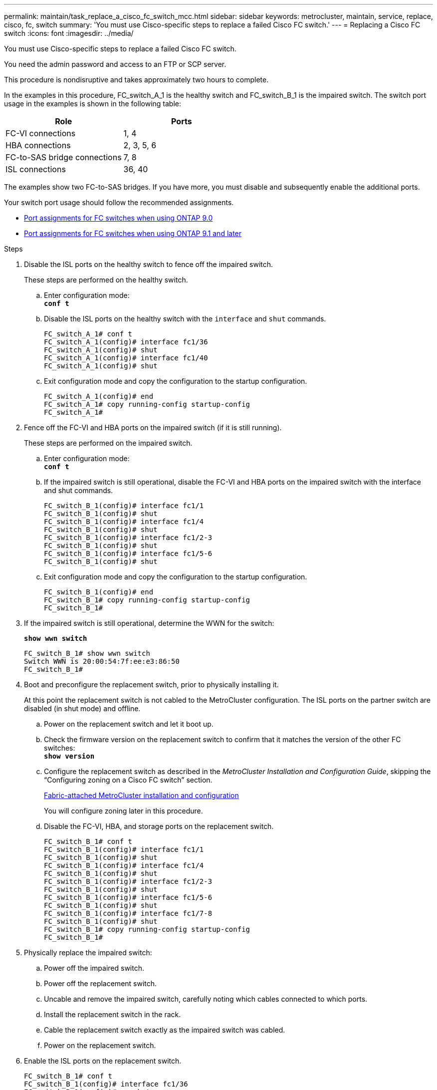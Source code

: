 ---
permalink: maintain/task_replace_a_cisco_fc_switch_mcc.html
sidebar: sidebar
keywords: metrocluster, maintain, service, replace, cisco, fc, switch
summary: 'You must use Cisco-specific steps to replace a failed Cisco FC switch.'
---
= Replacing a Cisco FC switch
:icons: font
:imagesdir: ../media/

[.lead]
You must use Cisco-specific steps to replace a failed Cisco FC switch.

You need the admin password and access to an FTP or SCP server.

This procedure is nondisruptive and takes approximately two hours to complete.

In the examples in this procedure, FC_switch_A_1 is the healthy switch and FC_switch_B_1 is the impaired switch. The switch port usage in the examples is shown in the following table:

[options="header"]
|===
| Role| Ports
a|
FC-VI connections
a|
1, 4
a|
HBA connections
a|
2, 3, 5, 6
a|
FC-to-SAS bridge connections
a|
7, 8
a|
ISL connections
a|
36, 40
|===
The examples show two FC-to-SAS bridges. If you have more, you must disable and subsequently enable the additional ports.

Your switch port usage should follow the recommended assignments.

* xref:concept_port_assignments_for_fc_switches_when_using_ontap_9_0.adoc[Port assignments for FC switches when using ONTAP 9.0]
* xref:concept_port_assignments_for_fc_switches_when_using_ontap_9_1_and_later.adoc[Port assignments for FC switches when using ONTAP 9.1 and later]

.Steps
. Disable the ISL ports on the healthy switch to fence off the impaired switch.
+
These steps are performed on the healthy switch.

 .. Enter configuration mode:
 +
`*conf t*`
 .. Disable the ISL ports on the healthy switch with the `interface` and `shut` commands.
+
----
FC_switch_A_1# conf t
FC_switch_A_1(config)# interface fc1/36
FC_switch_A_1(config)# shut
FC_switch_A_1(config)# interface fc1/40
FC_switch_A_1(config)# shut
----

 .. Exit configuration mode and copy the configuration to the startup configuration.
+
----
FC_switch_A_1(config)# end
FC_switch_A_1# copy running-config startup-config
FC_switch_A_1#
----

. Fence off the FC-VI and HBA ports on the impaired switch (if it is still running).
+
These steps are performed on the impaired switch.

 .. Enter configuration mode:
 +
`*conf t*`
 .. If the impaired switch is still operational, disable the FC-VI and HBA ports on the impaired switch with the interface and shut commands.
+
----
FC_switch_B_1(config)# interface fc1/1
FC_switch_B_1(config)# shut
FC_switch_B_1(config)# interface fc1/4
FC_switch_B_1(config)# shut
FC_switch_B_1(config)# interface fc1/2-3
FC_switch_B_1(config)# shut
FC_switch_B_1(config)# interface fc1/5-6
FC_switch_B_1(config)# shut
----

 .. Exit configuration mode and copy the configuration to the startup configuration.
+
----
FC_switch_B_1(config)# end
FC_switch_B_1# copy running-config startup-config
FC_switch_B_1#
----

. If the impaired switch is still operational, determine the WWN for the switch:
+
`*show wwn switch*`
+
----
FC_switch_B_1# show wwn switch
Switch WWN is 20:00:54:7f:ee:e3:86:50
FC_switch_B_1#
----

. Boot and preconfigure the replacement switch, prior to physically installing it.
+
At this point the replacement switch is not cabled to the MetroCluster configuration. The ISL ports on the partner switch are disabled (in shut mode) and offline.

 .. Power on the replacement switch and let it boot up.
 .. Check the firmware version on the replacement switch to confirm that it matches the version of the other FC switches:
 +
`*show version*`
 .. Configure the replacement switch as described in the _MetroCluster Installation and Configuration Guide_, skipping the "`Configuring zoning on a Cisco FC switch`" section.
+
https://docs.netapp.com/us-en/ontap-metrocluster/install-fc/index.html[Fabric-attached MetroCluster installation and configuration]
+
You will configure zoning later in this procedure.

 .. Disable the FC-VI, HBA, and storage ports on the replacement switch.
+
----
FC_switch_B_1# conf t
FC_switch_B_1(config)# interface fc1/1
FC_switch_B_1(config)# shut
FC_switch_B_1(config)# interface fc1/4
FC_switch_B_1(config)# shut
FC_switch_B_1(config)# interface fc1/2-3
FC_switch_B_1(config)# shut
FC_switch_B_1(config)# interface fc1/5-6
FC_switch_B_1(config)# shut
FC_switch_B_1(config)# interface fc1/7-8
FC_switch_B_1(config)# shut
FC_switch_B_1# copy running-config startup-config
FC_switch_B_1#
----

. Physically replace the impaired switch:
 .. Power off the impaired switch.
 .. Power off the replacement switch.
 .. Uncable and remove the impaired switch, carefully noting which cables connected to which ports.
 .. Install the replacement switch in the rack.
 .. Cable the replacement switch exactly as the impaired switch was cabled.
 .. Power on the replacement switch.
. Enable the ISL ports on the replacement switch.
+
----
FC_switch_B_1# conf t
FC_switch_B_1(config)# interface fc1/36
FC_switch_B_1(config)# no shut
FC_switch_B_1(config)# end
FC_switch_B_1# copy running-config startup-config
FC_switch_B_1(config)# interface fc1/40
FC_switch_B_1(config)# no shut
FC_switch_B_1(config)# end
FC_switch_B_1#
----

. Verify that the ISL ports on the replacement switch are up:
+
`*show interface brief*`
. Adjust the zoning on the replacement switch to match the MetroCluster configuration:
 .. Distribute the zoning information from the healthy fabric.
+
In this example, FC_switch_B_1 has been replaced and the zoning information is retrieved from FC_switch_A_1:
+
----
FC_switch_A_1(config-zone)# zoneset distribute full vsan 10
FC_switch_A_1(config-zone)# zoneset distribute full vsan 20
FC_switch_A_1(config-zone)# end
----

 .. On the replacement switch, verify that the zoning information was properly retrieved from the healthy switch:
 +
`*show zone*`
+
----
FC_switch_B_1# show zone
zone name FC-VI_Zone_1_10 vsan 10
  interface fc1/1 swwn 20:00:54:7f:ee:e3:86:50
  interface fc1/4 swwn 20:00:54:7f:ee:e3:86:50
  interface fc1/1 swwn 20:00:54:7f:ee:b8:24:c0
  interface fc1/4 swwn 20:00:54:7f:ee:b8:24:c0

zone name STOR_Zone_1_20_25A vsan 20
  interface fc1/2 swwn 20:00:54:7f:ee:e3:86:50
  interface fc1/3 swwn 20:00:54:7f:ee:e3:86:50
  interface fc1/5 swwn 20:00:54:7f:ee:e3:86:50
  interface fc1/6 swwn 20:00:54:7f:ee:e3:86:50
  interface fc1/2 swwn 20:00:54:7f:ee:b8:24:c0
  interface fc1/3 swwn 20:00:54:7f:ee:b8:24:c0
  interface fc1/5 swwn 20:00:54:7f:ee:b8:24:c0
  interface fc1/6 swwn 20:00:54:7f:ee:b8:24:c0

zone name STOR_Zone_1_20_25B vsan 20
  interface fc1/2 swwn 20:00:54:7f:ee:e3:86:50
  interface fc1/3 swwn 20:00:54:7f:ee:e3:86:50
  interface fc1/5 swwn 20:00:54:7f:ee:e3:86:50
  interface fc1/6 swwn 20:00:54:7f:ee:e3:86:50
  interface fc1/2 swwn 20:00:54:7f:ee:b8:24:c0
  interface fc1/3 swwn 20:00:54:7f:ee:b8:24:c0
  interface fc1/5 swwn 20:00:54:7f:ee:b8:24:c0
  interface fc1/6 swwn 20:00:54:7f:ee:b8:24:c0
FC_switch_B_1#
----

 .. Find the WWNs of the switches.
+
In this example, the two switch WWNs are as follows:

  *** FC_switch_A_1: 20:00:54:7f:ee:b8:24:c0
  *** FC_switch_B_1: 20:00:54:7f:ee:c6:80:78

+
----
FC_switch_B_1# show wwn switch
Switch WWN is 20:00:54:7f:ee:c6:80:78
FC_switch_B_1#

FC_switch_A_1# show wwn switch
Switch WWN is 20:00:54:7f:ee:b8:24:c0
FC_switch_A_1#
----

 .. Remove zone members that do not belong to the switch WWNs of the two switches.
+
In this example, `no member interface` in the output shows that the following members are not associated with the switch WWN of either of the switches in the fabric and must be removed:

  *** zone name FC-VI_Zone_1_10 vsan 10
   **** interface fc1/1 swwn 20:00:54:7f:ee:e3:86:50
   **** interface fc1/2 swwn 20:00:54:7f:ee:e3:86:50
  *** zone name STOR_Zone_1_20_25A vsan 20
   **** interface fc1/5 swwn 20:00:54:7f:ee:e3:86:50
   **** interface fc1/8 swwn 20:00:54:7f:ee:e3:86:50
   **** interface fc1/9 swwn 20:00:54:7f:ee:e3:86:50
   **** interface fc1/10 swwn 20:00:54:7f:ee:e3:86:50
   **** interface fc1/11 swwn 20:00:54:7f:ee:e3:86:50
  *** zone name STOR_Zone_1_20_25B vsan 20
   **** interface fc1/8 swwn 20:00:54:7f:ee:e3:86:50
   **** interface fc1/9 swwn 20:00:54:7f:ee:e3:86:50
   **** interface fc1/10 swwn 20:00:54:7f:ee:e3:86:50
   **** interface fc1/11 swwn 20:00:54:7f:ee:e3:86:50
The following example shows the removal of these interfaces:

+
----

 FC_switch_B_1# conf t
 FC_switch_B_1(config)# zone name FC-VI_Zone_1_10 vsan 10
 FC_switch_B_1(config-zone)# no member interface fc1/1 swwn 20:00:54:7f:ee:e3:86:50
 FC_switch_B_1(config-zone)# no member interface fc1/2 swwn 20:00:54:7f:ee:e3:86:50
 FC_switch_B_1(config-zone)# zone name STOR_Zone_1_20_25A vsan 20
 FC_switch_B_1(config-zone)# no member interface fc1/5 swwn 20:00:54:7f:ee:e3:86:50
 FC_switch_B_1(config-zone)# no member interface fc1/8 swwn 20:00:54:7f:ee:e3:86:50
 FC_switch_B_1(config-zone)# no member interface fc1/9 swwn 20:00:54:7f:ee:e3:86:50
 FC_switch_B_1(config-zone)# no member interface fc1/10 swwn 20:00:54:7f:ee:e3:86:50
 FC_switch_B_1(config-zone)# no member interface fc1/11 swwn 20:00:54:7f:ee:e3:86:50
 FC_switch_B_1(config-zone)# zone name STOR_Zone_1_20_25B vsan 20
 FC_switch_B_1(config-zone)# no member interface fc1/8 swwn 20:00:54:7f:ee:e3:86:50
 FC_switch_B_1(config-zone)# no member interface fc1/9 swwn 20:00:54:7f:ee:e3:86:50
 FC_switch_B_1(config-zone)# no member interface fc1/10 swwn 20:00:54:7f:ee:e3:86:50
 FC_switch_B_1(config-zone)# no member interface fc1/11 swwn 20:00:54:7f:ee:e3:86:50
 FC_switch_B_1(config-zone)# save running-config startup-config
 FC_switch_B_1(config-zone)# zoneset distribute full 10
 FC_switch_B_1(config-zone)# zoneset distribute full 20
 FC_switch_B_1(config-zone)# end
 FC_switch_B_1# copy running-config startup-config
----

 .. Add the ports of the replacement switch to the zones.
+
All the cabling on the replacement switch must be the same as on the impaired switch:
+
----

 FC_switch_B_1# conf t
 FC_switch_B_1(config)# zone name FC-VI_Zone_1_10 vsan 10
 FC_switch_B_1(config-zone)# member interface fc1/1 swwn 20:00:54:7f:ee:c6:80:78
 FC_switch_B_1(config-zone)# member interface fc1/2 swwn 20:00:54:7f:ee:c6:80:78
 FC_switch_B_1(config-zone)# zone name STOR_Zone_1_20_25A vsan 20
 FC_switch_B_1(config-zone)# member interface fc1/5 swwn 20:00:54:7f:ee:c6:80:78
 FC_switch_B_1(config-zone)# member interface fc1/8 swwn 20:00:54:7f:ee:c6:80:78
 FC_switch_B_1(config-zone)# member interface fc1/9 swwn 20:00:54:7f:ee:c6:80:78
 FC_switch_B_1(config-zone)# member interface fc1/10 swwn 20:00:54:7f:ee:c6:80:78
 FC_switch_B_1(config-zone)# member interface fc1/11 swwn 20:00:54:7f:ee:c6:80:78
 FC_switch_B_1(config-zone)# zone name STOR_Zone_1_20_25B vsan 20
 FC_switch_B_1(config-zone)# member interface fc1/8 swwn 20:00:54:7f:ee:c6:80:78
 FC_switch_B_1(config-zone)# member interface fc1/9 swwn 20:00:54:7f:ee:c6:80:78
 FC_switch_B_1(config-zone)# member interface fc1/10 swwn 20:00:54:7f:ee:c6:80:78
 FC_switch_B_1(config-zone)# member interface fc1/11 swwn 20:00:54:7f:ee:c6:80:78
 FC_switch_B_1(config-zone)# save running-config startup-config
 FC_switch_B_1(config-zone)# zoneset distribute full 10
 FC_switch_B_1(config-zone)# zoneset distribute full 20
 FC_switch_B_1(config-zone)# end
 FC_switch_B_1# copy running-config startup-config
----

 .. Verify that the zoning is properly configured:
 +
`*show zone*`
+
The following example output shows the three zones:
+
----

 FC_switch_B_1# show zone
   zone name FC-VI_Zone_1_10 vsan 10
     interface fc1/1 swwn 20:00:54:7f:ee:c6:80:78
     interface fc1/2 swwn 20:00:54:7f:ee:c6:80:78
     interface fc1/1 swwn 20:00:54:7f:ee:b8:24:c0
     interface fc1/2 swwn 20:00:54:7f:ee:b8:24:c0

   zone name STOR_Zone_1_20_25A vsan 20
     interface fc1/5 swwn 20:00:54:7f:ee:c6:80:78
     interface fc1/8 swwn 20:00:54:7f:ee:c6:80:78
     interface fc1/9 swwn 20:00:54:7f:ee:c6:80:78
     interface fc1/10 swwn 20:00:54:7f:ee:c6:80:78
     interface fc1/11 swwn 20:00:54:7f:ee:c6:80:78
     interface fc1/8 swwn 20:00:54:7f:ee:b8:24:c0
     interface fc1/9 swwn 20:00:54:7f:ee:b8:24:c0
     interface fc1/10 swwn 20:00:54:7f:ee:b8:24:c0
     interface fc1/11 swwn 20:00:54:7f:ee:b8:24:c0

   zone name STOR_Zone_1_20_25B vsan 20
     interface fc1/8 swwn 20:00:54:7f:ee:c6:80:78
     interface fc1/9 swwn 20:00:54:7f:ee:c6:80:78
     interface fc1/10 swwn 20:00:54:7f:ee:c6:80:78
     interface fc1/11 swwn 20:00:54:7f:ee:c6:80:78
     interface fc1/5 swwn 20:00:54:7f:ee:b8:24:c0
     interface fc1/8 swwn 20:00:54:7f:ee:b8:24:c0
     interface fc1/9 swwn 20:00:54:7f:ee:b8:24:c0
     interface fc1/10 swwn 20:00:54:7f:ee:b8:24:c0
     interface fc1/11 swwn 20:00:54:7f:ee:b8:24:c0
 FC_switch_B_1#
----

 .. Enable the connectivity to storage and the controllers.
+
The following example shows the port usage:
+
----
FC_switch_A_1# conf t
FC_switch_A_1(config)# interface fc1/1
FC_switch_A_1(config)# no shut
FC_switch_A_1(config)# interface fc1/4
FC_switch_A_1(config)# shut
FC_switch_A_1(config)# interface fc1/2-3
FC_switch_A_1(config)# shut
FC_switch_A_1(config)# interface fc1/5-6
FC_switch_A_1(config)# shut
FC_switch_A_1(config)# interface fc1/7-8
FC_switch_A_1(config)# shut
FC_switch_A_1# copy running-config startup-config
FC_switch_A_1#
----
. Verify the operation of the MetroCluster configuration in ONTAP:
 .. Check whether the system is multipathed:
 +
`*node run -node _node-name_ sysconfig -a*`
 .. Check for any health alerts on both clusters:
 +
`*system health alert show*`
 .. Confirm the MetroCluster configuration and that the operational mode is normal:
+
`*metrocluster show*`
 .. Perform a MetroCluster check:
+
`*metrocluster check run*`
 .. Display the results of the MetroCluster check:
 +
`*metrocluster check show*`
 .. Check for any health alerts on the switches (if present):
 +
`*storage switch show*`
 .. Run Config Advisor.
+
https://mysupport.netapp.com/site/tools/tool-eula/activeiq-configadvisor[NetApp Downloads: Config Advisor]

 .. After running Config Advisor, review the tool's output and follow the recommendations in the output to address any issues discovered.
